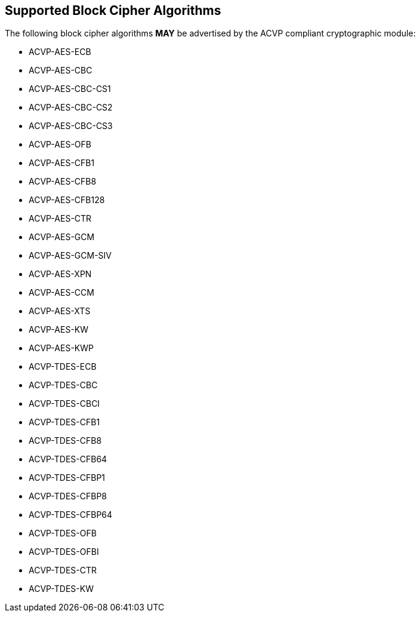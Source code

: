 
[[supported_algs]]
== Supported Block Cipher Algorithms

The following block cipher algorithms *MAY* be advertised by the ACVP compliant cryptographic module:

* ACVP-AES-ECB
* ACVP-AES-CBC
* ACVP-AES-CBC-CS1
* ACVP-AES-CBC-CS2
* ACVP-AES-CBC-CS3
* ACVP-AES-OFB
* ACVP-AES-CFB1
* ACVP-AES-CFB8
* ACVP-AES-CFB128
* ACVP-AES-CTR
* ACVP-AES-GCM
* ACVP-AES-GCM-SIV
* ACVP-AES-XPN
* ACVP-AES-CCM
* ACVP-AES-XTS
* ACVP-AES-KW
* ACVP-AES-KWP
* ACVP-TDES-ECB
* ACVP-TDES-CBC
* ACVP-TDES-CBCI
* ACVP-TDES-CFB1
* ACVP-TDES-CFB8
* ACVP-TDES-CFB64
* ACVP-TDES-CFBP1
* ACVP-TDES-CFBP8
* ACVP-TDES-CFBP64
* ACVP-TDES-OFB
* ACVP-TDES-OFBI
* ACVP-TDES-CTR
* ACVP-TDES-KW

            